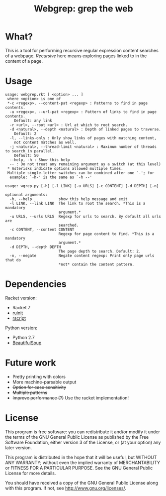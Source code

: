 #+TITLE: Webgrep: grep the web

* What?
This is a tool for performing recursive regular expression content searches of a webpage.
/Recursive/ here means exploring pages linked to in the content of a page.

* Usage
#+BEGIN_EXAMPLE
usage: webgrep.rkt [ <option> ... ]
 where <option> is one of
 *-c <regexp>, --content-pat <regexp> : Patterns to find in page contents.
  -u <regexp>, --url-pat <regexp> : Pattern of links to find in page contents.
    Default: any link
  -r <url>, --root <url> : Url at which to root search.
  -d <natural>, --depth <natural> : Depth of linked pages to traverse.
    Default: 2
  -l, --links-only : Only show links of pages with matching content,
    not content matches as well.
  -j <natural>, --thread-limit <natural> : Maximum number of threads to search in parallel.
    Default: 50
  --help, -h : Show this help
  -- : Do not treat any remaining argument as a switch (at this level)
 * Asterisks indicate options allowed multiple times.
 Multiple single-letter switches can be combined after one `-'; for
  example: `-h-' is the same as `-h --'
#+END_EXAMPLE

#+BEGIN_EXAMPLE
usage: wgrep.py [-h] [-l LINK] [-u URLS] [-c CONTENT] [-d DEPTH] [-n]

optional arguments:
  -h, --help            show this help message and exit
  -l LINK, --link LINK  The link to root the search. *This is a mandatory
                        argument.*
  -u URLS, --urls URLS  Regexp for urls to search. By default all urls are
                        searched.
  -c CONTENT, --content CONTENT
                        Regexp for page content to find. *This is a mandatory
                        argument.*
  -d DEPTH, --depth DEPTH
                        The page depth to search. Default: 2.
  -n, --negate          Negate content regexp: Print only page urls that do
                        *not* contain the content pattern.
#+END_EXAMPLE

* Dependencies
Racket version:
- Racket 7
- [[https://github.com/LLazarek/ruinit][ruinit]]
- [[https://github.com/LLazarek/rscript][rscript]]

Python version:
- Python 2.7
- [[https://www.crummy.com/software/BeautifulSoup/][BeautifulSoup]]

* Future work
- Pretty printing with colors
- More machine-parsable output
- +Option for case sensitivity+
- +Multiple patterns+
- +Improve performance (?)+
  Use the racket implementation!

* License
This program is free software: you can redistribute it and/or modify
it under the terms of the GNU General Public License as published by
the Free Software Foundation, either version 3 of the License, or
(at your option) any later version.

This program is distributed in the hope that it will be useful,
but WITHOUT ANY WARRANTY; without even the implied warranty of
MERCHANTABILITY or FITNESS FOR A PARTICULAR PURPOSE.  See the
GNU General Public License for more details.

You should have received a copy of the GNU General Public License
along with this program.  If not, see <http://www.gnu.org/licenses/>.

